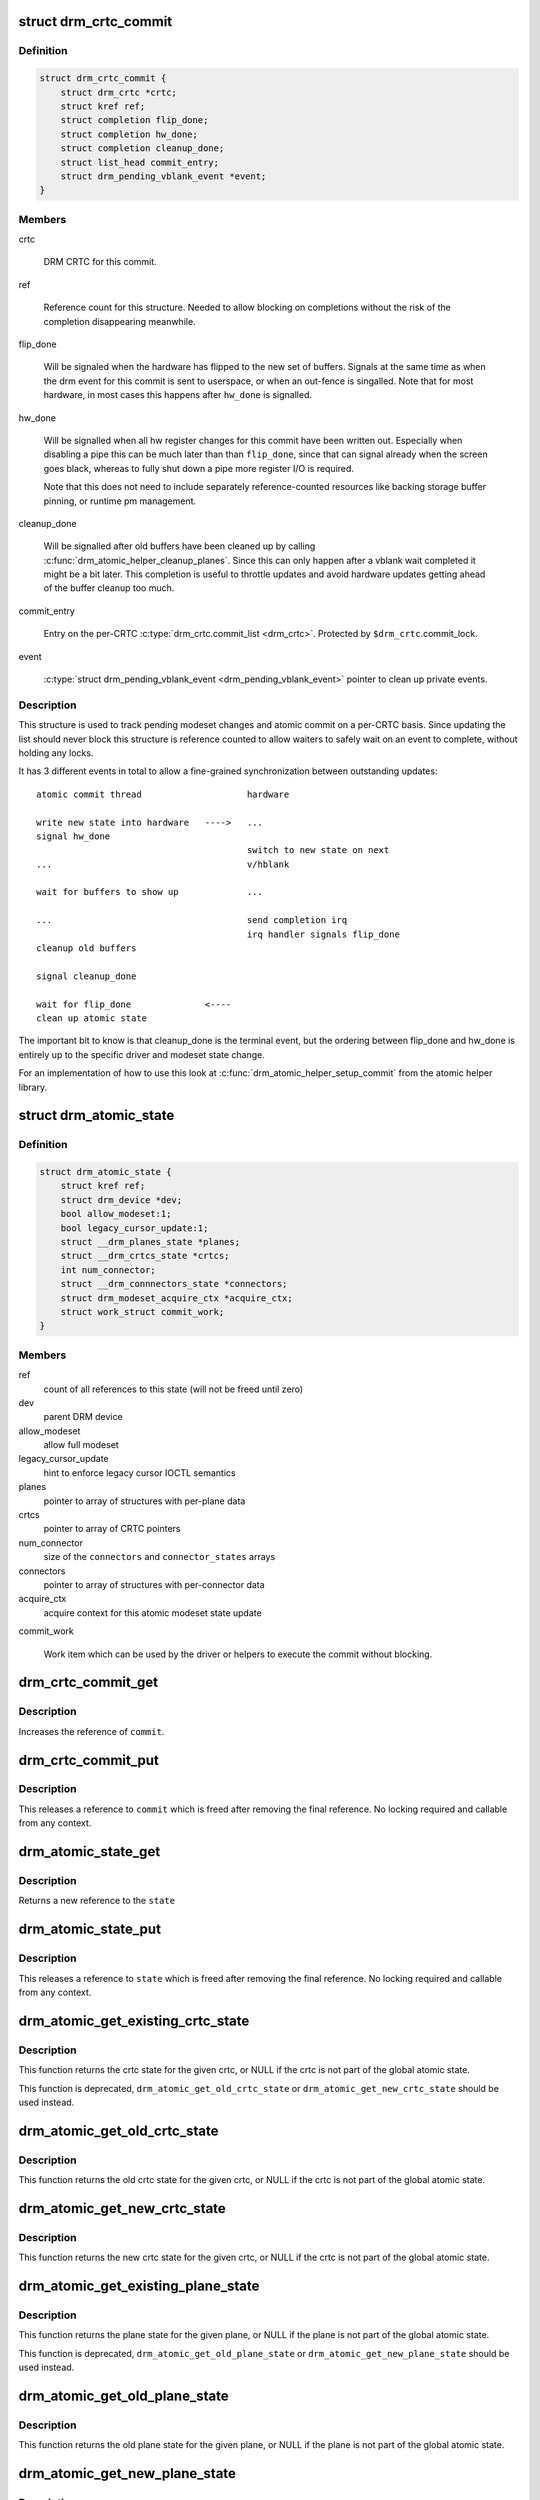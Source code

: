 .. -*- coding: utf-8; mode: rst -*-
.. src-file: include/drm/drm_atomic.h

.. _`drm_crtc_commit`:

struct drm_crtc_commit
======================

.. c:type:: struct drm_crtc_commit

    track modeset commits on a CRTC

.. _`drm_crtc_commit.definition`:

Definition
----------

.. code-block:: c

    struct drm_crtc_commit {
        struct drm_crtc *crtc;
        struct kref ref;
        struct completion flip_done;
        struct completion hw_done;
        struct completion cleanup_done;
        struct list_head commit_entry;
        struct drm_pending_vblank_event *event;
    }

.. _`drm_crtc_commit.members`:

Members
-------

crtc

    DRM CRTC for this commit.

ref

    Reference count for this structure. Needed to allow blocking on
    completions without the risk of the completion disappearing
    meanwhile.

flip_done

    Will be signaled when the hardware has flipped to the new set of
    buffers. Signals at the same time as when the drm event for this
    commit is sent to userspace, or when an out-fence is singalled. Note
    that for most hardware, in most cases this happens after \ ``hw_done``\  is
    signalled.

hw_done

    Will be signalled when all hw register changes for this commit have
    been written out. Especially when disabling a pipe this can be much
    later than than \ ``flip_done``\ , since that can signal already when the
    screen goes black, whereas to fully shut down a pipe more register
    I/O is required.

    Note that this does not need to include separately reference-counted
    resources like backing storage buffer pinning, or runtime pm
    management.

cleanup_done

    Will be signalled after old buffers have been cleaned up by calling
    \ :c:func:`drm_atomic_helper_cleanup_planes`\ . Since this can only happen after
    a vblank wait completed it might be a bit later. This completion is
    useful to throttle updates and avoid hardware updates getting ahead
    of the buffer cleanup too much.

commit_entry

    Entry on the per-CRTC \ :c:type:`drm_crtc.commit_list <drm_crtc>`\ . Protected by
    \ ``$drm_crtc``\ .commit_lock.

event

    \ :c:type:`struct drm_pending_vblank_event <drm_pending_vblank_event>`\  pointer to clean up private events.

.. _`drm_crtc_commit.description`:

Description
-----------

This structure is used to track pending modeset changes and atomic commit on
a per-CRTC basis. Since updating the list should never block this structure
is reference counted to allow waiters to safely wait on an event to complete,
without holding any locks.

It has 3 different events in total to allow a fine-grained synchronization
between outstanding updates::

     atomic commit thread                    hardware

     write new state into hardware   ---->   ...
     signal hw_done
                                             switch to new state on next
     ...                                     v/hblank

     wait for buffers to show up             ...

     ...                                     send completion irq
                                             irq handler signals flip_done
     cleanup old buffers

     signal cleanup_done

     wait for flip_done              <----
     clean up atomic state

The important bit to know is that cleanup_done is the terminal event, but the
ordering between flip_done and hw_done is entirely up to the specific driver
and modeset state change.

For an implementation of how to use this look at
\ :c:func:`drm_atomic_helper_setup_commit`\  from the atomic helper library.

.. _`drm_atomic_state`:

struct drm_atomic_state
=======================

.. c:type:: struct drm_atomic_state

    the global state object for atomic updates

.. _`drm_atomic_state.definition`:

Definition
----------

.. code-block:: c

    struct drm_atomic_state {
        struct kref ref;
        struct drm_device *dev;
        bool allow_modeset:1;
        bool legacy_cursor_update:1;
        struct __drm_planes_state *planes;
        struct __drm_crtcs_state *crtcs;
        int num_connector;
        struct __drm_connnectors_state *connectors;
        struct drm_modeset_acquire_ctx *acquire_ctx;
        struct work_struct commit_work;
    }

.. _`drm_atomic_state.members`:

Members
-------

ref
    count of all references to this state (will not be freed until zero)

dev
    parent DRM device

allow_modeset
    allow full modeset

legacy_cursor_update
    hint to enforce legacy cursor IOCTL semantics

planes
    pointer to array of structures with per-plane data

crtcs
    pointer to array of CRTC pointers

num_connector
    size of the \ ``connectors``\  and \ ``connector_states``\  arrays

connectors
    pointer to array of structures with per-connector data

acquire_ctx
    acquire context for this atomic modeset state update

commit_work

    Work item which can be used by the driver or helpers to execute the
    commit without blocking.

.. _`drm_crtc_commit_get`:

drm_crtc_commit_get
===================

.. c:function:: void drm_crtc_commit_get(struct drm_crtc_commit *commit)

    acquire a reference to the CRTC commit

    :param struct drm_crtc_commit \*commit:
        CRTC commit

.. _`drm_crtc_commit_get.description`:

Description
-----------

Increases the reference of \ ``commit``\ .

.. _`drm_crtc_commit_put`:

drm_crtc_commit_put
===================

.. c:function:: void drm_crtc_commit_put(struct drm_crtc_commit *commit)

    release a reference to the CRTC commmit

    :param struct drm_crtc_commit \*commit:
        CRTC commit

.. _`drm_crtc_commit_put.description`:

Description
-----------

This releases a reference to \ ``commit``\  which is freed after removing the
final reference. No locking required and callable from any context.

.. _`drm_atomic_state_get`:

drm_atomic_state_get
====================

.. c:function:: struct drm_atomic_state *drm_atomic_state_get(struct drm_atomic_state *state)

    acquire a reference to the atomic state

    :param struct drm_atomic_state \*state:
        The atomic state

.. _`drm_atomic_state_get.description`:

Description
-----------

Returns a new reference to the \ ``state``\ 

.. _`drm_atomic_state_put`:

drm_atomic_state_put
====================

.. c:function:: void drm_atomic_state_put(struct drm_atomic_state *state)

    release a reference to the atomic state

    :param struct drm_atomic_state \*state:
        The atomic state

.. _`drm_atomic_state_put.description`:

Description
-----------

This releases a reference to \ ``state``\  which is freed after removing the
final reference. No locking required and callable from any context.

.. _`drm_atomic_get_existing_crtc_state`:

drm_atomic_get_existing_crtc_state
==================================

.. c:function:: struct drm_crtc_state *drm_atomic_get_existing_crtc_state(struct drm_atomic_state *state, struct drm_crtc *crtc)

    get crtc state, if it exists

    :param struct drm_atomic_state \*state:
        global atomic state object

    :param struct drm_crtc \*crtc:
        crtc to grab

.. _`drm_atomic_get_existing_crtc_state.description`:

Description
-----------

This function returns the crtc state for the given crtc, or NULL
if the crtc is not part of the global atomic state.

This function is deprecated, \ ``drm_atomic_get_old_crtc_state``\  or
\ ``drm_atomic_get_new_crtc_state``\  should be used instead.

.. _`drm_atomic_get_old_crtc_state`:

drm_atomic_get_old_crtc_state
=============================

.. c:function:: struct drm_crtc_state *drm_atomic_get_old_crtc_state(struct drm_atomic_state *state, struct drm_crtc *crtc)

    get old crtc state, if it exists

    :param struct drm_atomic_state \*state:
        global atomic state object

    :param struct drm_crtc \*crtc:
        crtc to grab

.. _`drm_atomic_get_old_crtc_state.description`:

Description
-----------

This function returns the old crtc state for the given crtc, or
NULL if the crtc is not part of the global atomic state.

.. _`drm_atomic_get_new_crtc_state`:

drm_atomic_get_new_crtc_state
=============================

.. c:function:: struct drm_crtc_state *drm_atomic_get_new_crtc_state(struct drm_atomic_state *state, struct drm_crtc *crtc)

    get new crtc state, if it exists

    :param struct drm_atomic_state \*state:
        global atomic state object

    :param struct drm_crtc \*crtc:
        crtc to grab

.. _`drm_atomic_get_new_crtc_state.description`:

Description
-----------

This function returns the new crtc state for the given crtc, or
NULL if the crtc is not part of the global atomic state.

.. _`drm_atomic_get_existing_plane_state`:

drm_atomic_get_existing_plane_state
===================================

.. c:function:: struct drm_plane_state *drm_atomic_get_existing_plane_state(struct drm_atomic_state *state, struct drm_plane *plane)

    get plane state, if it exists

    :param struct drm_atomic_state \*state:
        global atomic state object

    :param struct drm_plane \*plane:
        plane to grab

.. _`drm_atomic_get_existing_plane_state.description`:

Description
-----------

This function returns the plane state for the given plane, or NULL
if the plane is not part of the global atomic state.

This function is deprecated, \ ``drm_atomic_get_old_plane_state``\  or
\ ``drm_atomic_get_new_plane_state``\  should be used instead.

.. _`drm_atomic_get_old_plane_state`:

drm_atomic_get_old_plane_state
==============================

.. c:function:: struct drm_plane_state *drm_atomic_get_old_plane_state(struct drm_atomic_state *state, struct drm_plane *plane)

    get plane state, if it exists

    :param struct drm_atomic_state \*state:
        global atomic state object

    :param struct drm_plane \*plane:
        plane to grab

.. _`drm_atomic_get_old_plane_state.description`:

Description
-----------

This function returns the old plane state for the given plane, or
NULL if the plane is not part of the global atomic state.

.. _`drm_atomic_get_new_plane_state`:

drm_atomic_get_new_plane_state
==============================

.. c:function:: struct drm_plane_state *drm_atomic_get_new_plane_state(struct drm_atomic_state *state, struct drm_plane *plane)

    get plane state, if it exists

    :param struct drm_atomic_state \*state:
        global atomic state object

    :param struct drm_plane \*plane:
        plane to grab

.. _`drm_atomic_get_new_plane_state.description`:

Description
-----------

This function returns the new plane state for the given plane, or
NULL if the plane is not part of the global atomic state.

.. _`drm_atomic_get_existing_connector_state`:

drm_atomic_get_existing_connector_state
=======================================

.. c:function:: struct drm_connector_state *drm_atomic_get_existing_connector_state(struct drm_atomic_state *state, struct drm_connector *connector)

    get connector state, if it exists

    :param struct drm_atomic_state \*state:
        global atomic state object

    :param struct drm_connector \*connector:
        connector to grab

.. _`drm_atomic_get_existing_connector_state.description`:

Description
-----------

This function returns the connector state for the given connector,
or NULL if the connector is not part of the global atomic state.

This function is deprecated, \ ``drm_atomic_get_old_connector_state``\  or
\ ``drm_atomic_get_new_connector_state``\  should be used instead.

.. _`drm_atomic_get_old_connector_state`:

drm_atomic_get_old_connector_state
==================================

.. c:function:: struct drm_connector_state *drm_atomic_get_old_connector_state(struct drm_atomic_state *state, struct drm_connector *connector)

    get connector state, if it exists

    :param struct drm_atomic_state \*state:
        global atomic state object

    :param struct drm_connector \*connector:
        connector to grab

.. _`drm_atomic_get_old_connector_state.description`:

Description
-----------

This function returns the old connector state for the given connector,
or NULL if the connector is not part of the global atomic state.

.. _`drm_atomic_get_new_connector_state`:

drm_atomic_get_new_connector_state
==================================

.. c:function:: struct drm_connector_state *drm_atomic_get_new_connector_state(struct drm_atomic_state *state, struct drm_connector *connector)

    get connector state, if it exists

    :param struct drm_atomic_state \*state:
        global atomic state object

    :param struct drm_connector \*connector:
        connector to grab

.. _`drm_atomic_get_new_connector_state.description`:

Description
-----------

This function returns the new connector state for the given connector,
or NULL if the connector is not part of the global atomic state.

.. _`__drm_atomic_get_current_plane_state`:

__drm_atomic_get_current_plane_state
====================================

.. c:function:: const struct drm_plane_state *__drm_atomic_get_current_plane_state(struct drm_atomic_state *state, struct drm_plane *plane)

    get current plane state

    :param struct drm_atomic_state \*state:
        global atomic state object

    :param struct drm_plane \*plane:
        plane to grab

.. _`__drm_atomic_get_current_plane_state.description`:

Description
-----------

This function returns the plane state for the given plane, either from
\ ``state``\ , or if the plane isn't part of the atomic state update, from \ ``plane``\ .
This is useful in atomic check callbacks, when drivers need to peek at, but
not change, state of other planes, since it avoids threading an error code
back up the call chain.

.. _`__drm_atomic_get_current_plane_state.warning`:

WARNING
-------


Note that this function is in general unsafe since it doesn't check for the
required locking for access state structures. Drivers must ensure that it is
safe to access the returned state structure through other means. One common
example is when planes are fixed to a single CRTC, and the driver knows that
the CRTC lock is held already. In that case holding the CRTC lock gives a
read-lock on all planes connected to that CRTC. But if planes can be
reassigned things get more tricky. In that case it's better to use
drm_atomic_get_plane_state and wire up full error handling.

.. _`__drm_atomic_get_current_plane_state.return`:

Return
------


Read-only pointer to the current plane state.

.. _`for_each_connector_in_state`:

for_each_connector_in_state
===========================

.. c:function::  for_each_connector_in_state( __state,  connector,  connector_state,  __i)

    iterate over all connectors in an atomic update

    :param  __state:
        &struct drm_atomic_state pointer

    :param  connector:
        &struct drm_connector iteration cursor

    :param  connector_state:
        &struct drm_connector_state iteration cursor

    :param  __i:
        int iteration cursor, for macro-internal use

.. _`for_each_connector_in_state.description`:

Description
-----------

This iterates over all connectors in an atomic update. Note that before the
software state is committed (by calling \ :c:func:`drm_atomic_helper_swap_state`\ , this
points to the new state, while afterwards it points to the old state. Due to
this tricky confusion this macro is deprecated.

.. _`for_each_connector_in_state.fixme`:

FIXME
-----


Replace all usage of this with one of the explicit iterators below and then
remove this macro.

.. _`for_each_oldnew_connector_in_state`:

for_each_oldnew_connector_in_state
==================================

.. c:function::  for_each_oldnew_connector_in_state( __state,  connector,  old_connector_state,  new_connector_state,  __i)

    iterate over all connectors in an atomic update

    :param  __state:
        &struct drm_atomic_state pointer

    :param  connector:
        &struct drm_connector iteration cursor

    :param  old_connector_state:
        &struct drm_connector_state iteration cursor for the
        old state

    :param  new_connector_state:
        &struct drm_connector_state iteration cursor for the
        new state

    :param  __i:
        int iteration cursor, for macro-internal use

.. _`for_each_oldnew_connector_in_state.description`:

Description
-----------

This iterates over all connectors in an atomic update, tracking both old and
new state. This is useful in places where the state delta needs to be
considered, for example in atomic check functions.

.. _`for_each_old_connector_in_state`:

for_each_old_connector_in_state
===============================

.. c:function::  for_each_old_connector_in_state( __state,  connector,  old_connector_state,  __i)

    iterate over all connectors in an atomic update

    :param  __state:
        &struct drm_atomic_state pointer

    :param  connector:
        &struct drm_connector iteration cursor

    :param  old_connector_state:
        &struct drm_connector_state iteration cursor for the
        old state

    :param  __i:
        int iteration cursor, for macro-internal use

.. _`for_each_old_connector_in_state.description`:

Description
-----------

This iterates over all connectors in an atomic update, tracking only the old
state. This is useful in disable functions, where we need the old state the
hardware is still in.

.. _`for_each_new_connector_in_state`:

for_each_new_connector_in_state
===============================

.. c:function::  for_each_new_connector_in_state( __state,  connector,  new_connector_state,  __i)

    iterate over all connectors in an atomic update

    :param  __state:
        &struct drm_atomic_state pointer

    :param  connector:
        &struct drm_connector iteration cursor

    :param  new_connector_state:
        &struct drm_connector_state iteration cursor for the
        new state

    :param  __i:
        int iteration cursor, for macro-internal use

.. _`for_each_new_connector_in_state.description`:

Description
-----------

This iterates over all connectors in an atomic update, tracking only the new
state. This is useful in enable functions, where we need the new state the
hardware should be in when the atomic commit operation has completed.

.. _`for_each_crtc_in_state`:

for_each_crtc_in_state
======================

.. c:function::  for_each_crtc_in_state( __state,  crtc,  crtc_state,  __i)

    iterate over all connectors in an atomic update

    :param  __state:
        &struct drm_atomic_state pointer

    :param  crtc:
        &struct drm_crtc iteration cursor

    :param  crtc_state:
        &struct drm_crtc_state iteration cursor

    :param  __i:
        int iteration cursor, for macro-internal use

.. _`for_each_crtc_in_state.description`:

Description
-----------

This iterates over all CRTCs in an atomic update. Note that before the
software state is committed (by calling \ :c:func:`drm_atomic_helper_swap_state`\ , this
points to the new state, while afterwards it points to the old state. Due to
this tricky confusion this macro is deprecated.

.. _`for_each_crtc_in_state.fixme`:

FIXME
-----


Replace all usage of this with one of the explicit iterators below and then
remove this macro.

.. _`for_each_oldnew_crtc_in_state`:

for_each_oldnew_crtc_in_state
=============================

.. c:function::  for_each_oldnew_crtc_in_state( __state,  crtc,  old_crtc_state,  new_crtc_state,  __i)

    iterate over all CRTCs in an atomic update

    :param  __state:
        &struct drm_atomic_state pointer

    :param  crtc:
        &struct drm_crtc iteration cursor

    :param  old_crtc_state:
        &struct drm_crtc_state iteration cursor for the old state

    :param  new_crtc_state:
        &struct drm_crtc_state iteration cursor for the new state

    :param  __i:
        int iteration cursor, for macro-internal use

.. _`for_each_oldnew_crtc_in_state.description`:

Description
-----------

This iterates over all CRTCs in an atomic update, tracking both old and
new state. This is useful in places where the state delta needs to be
considered, for example in atomic check functions.

.. _`for_each_old_crtc_in_state`:

for_each_old_crtc_in_state
==========================

.. c:function::  for_each_old_crtc_in_state( __state,  crtc,  old_crtc_state,  __i)

    iterate over all CRTCs in an atomic update

    :param  __state:
        &struct drm_atomic_state pointer

    :param  crtc:
        &struct drm_crtc iteration cursor

    :param  old_crtc_state:
        &struct drm_crtc_state iteration cursor for the old state

    :param  __i:
        int iteration cursor, for macro-internal use

.. _`for_each_old_crtc_in_state.description`:

Description
-----------

This iterates over all CRTCs in an atomic update, tracking only the old
state. This is useful in disable functions, where we need the old state the
hardware is still in.

.. _`for_each_new_crtc_in_state`:

for_each_new_crtc_in_state
==========================

.. c:function::  for_each_new_crtc_in_state( __state,  crtc,  new_crtc_state,  __i)

    iterate over all CRTCs in an atomic update

    :param  __state:
        &struct drm_atomic_state pointer

    :param  crtc:
        &struct drm_crtc iteration cursor

    :param  new_crtc_state:
        &struct drm_crtc_state iteration cursor for the new state

    :param  __i:
        int iteration cursor, for macro-internal use

.. _`for_each_new_crtc_in_state.description`:

Description
-----------

This iterates over all CRTCs in an atomic update, tracking only the new
state. This is useful in enable functions, where we need the new state the
hardware should be in when the atomic commit operation has completed.

.. _`for_each_plane_in_state`:

for_each_plane_in_state
=======================

.. c:function::  for_each_plane_in_state( __state,  plane,  plane_state,  __i)

    iterate over all planes in an atomic update

    :param  __state:
        &struct drm_atomic_state pointer

    :param  plane:
        &struct drm_plane iteration cursor

    :param  plane_state:
        &struct drm_plane_state iteration cursor

    :param  __i:
        int iteration cursor, for macro-internal use

.. _`for_each_plane_in_state.description`:

Description
-----------

This iterates over all planes in an atomic update. Note that before the
software state is committed (by calling \ :c:func:`drm_atomic_helper_swap_state`\ , this
points to the new state, while afterwards it points to the old state. Due to
this tricky confusion this macro is deprecated.

.. _`for_each_plane_in_state.fixme`:

FIXME
-----


Replace all usage of this with one of the explicit iterators below and then
remove this macro.

.. _`for_each_oldnew_plane_in_state`:

for_each_oldnew_plane_in_state
==============================

.. c:function::  for_each_oldnew_plane_in_state( __state,  plane,  old_plane_state,  new_plane_state,  __i)

    iterate over all planes in an atomic update

    :param  __state:
        &struct drm_atomic_state pointer

    :param  plane:
        &struct drm_plane iteration cursor

    :param  old_plane_state:
        &struct drm_plane_state iteration cursor for the old state

    :param  new_plane_state:
        &struct drm_plane_state iteration cursor for the new state

    :param  __i:
        int iteration cursor, for macro-internal use

.. _`for_each_oldnew_plane_in_state.description`:

Description
-----------

This iterates over all planes in an atomic update, tracking both old and
new state. This is useful in places where the state delta needs to be
considered, for example in atomic check functions.

.. _`for_each_old_plane_in_state`:

for_each_old_plane_in_state
===========================

.. c:function::  for_each_old_plane_in_state( __state,  plane,  old_plane_state,  __i)

    iterate over all planes in an atomic update

    :param  __state:
        &struct drm_atomic_state pointer

    :param  plane:
        &struct drm_plane iteration cursor

    :param  old_plane_state:
        &struct drm_plane_state iteration cursor for the old state

    :param  __i:
        int iteration cursor, for macro-internal use

.. _`for_each_old_plane_in_state.description`:

Description
-----------

This iterates over all planes in an atomic update, tracking only the old
state. This is useful in disable functions, where we need the old state the
hardware is still in.

.. _`for_each_new_plane_in_state`:

for_each_new_plane_in_state
===========================

.. c:function::  for_each_new_plane_in_state( __state,  plane,  new_plane_state,  __i)

    iterate over all planes in an atomic update

    :param  __state:
        &struct drm_atomic_state pointer

    :param  plane:
        &struct drm_plane iteration cursor

    :param  new_plane_state:
        &struct drm_plane_state iteration cursor for the new state

    :param  __i:
        int iteration cursor, for macro-internal use

.. _`for_each_new_plane_in_state.description`:

Description
-----------

This iterates over all planes in an atomic update, tracking only the new
state. This is useful in enable functions, where we need the new state the
hardware should be in when the atomic commit operation has completed.

.. _`drm_atomic_crtc_needs_modeset`:

drm_atomic_crtc_needs_modeset
=============================

.. c:function:: bool drm_atomic_crtc_needs_modeset(const struct drm_crtc_state *state)

    compute combined modeset need

    :param const struct drm_crtc_state \*state:
        &drm_crtc_state for the CRTC

.. _`drm_atomic_crtc_needs_modeset.description`:

Description
-----------

To give drivers flexibility \ :c:type:`struct drm_crtc_state <drm_crtc_state>`\  has 3 booleans to track

.. _`drm_atomic_crtc_needs_modeset.whether-the-state-crtc-changed-enough-to-need-a-full-modeset-cycle`:

whether the state CRTC changed enough to need a full modeset cycle
------------------------------------------------------------------

planes_changed, mode_changed and active_changed. This helper simply
combines these three to compute the overall need for a modeset for \ ``state``\ .

The atomic helper code sets these booleans, but drivers can and should
change them appropriately to accurately represent whether a modeset is
really needed. In general, drivers should avoid full modesets whenever
possible.

For example if the CRTC mode has changed, and the hardware is able to enact
the requested mode change without going through a full modeset, the driver
should clear mode_changed in its \ :c:type:`drm_mode_config_funcs.atomic_check <drm_mode_config_funcs>`\ 
implementation.

.. This file was automatic generated / don't edit.

